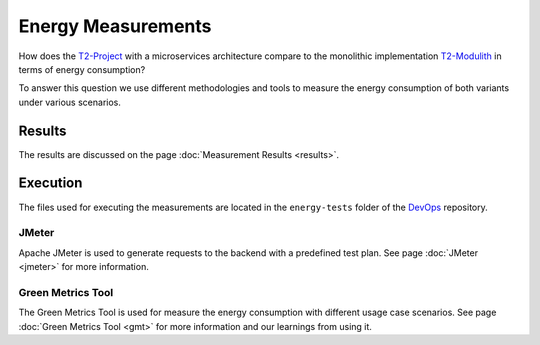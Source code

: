 ===================
Energy Measurements
===================

How does the `T2-Project <https://github.com/t2-project/t2-project>`_ with a microservices architecture compare to the monolithic implementation `T2-Modulith <https://github.com/t2-project/modulith/>`_ in terms of energy consumption?

To answer this question we use different methodologies and tools to measure the energy consumption of both variants under various scenarios.

Results
=======

The results are discussed on the page :doc:`Measurement Results <results>`.

Execution
=========

The files used for executing the measurements are located in the ``energy-tests`` folder of the `DevOps <https://github.com/t2-project/devops>`_ repository.

JMeter
------

Apache JMeter is used to generate requests to the backend with a predefined test plan.
See page :doc:`JMeter <jmeter>` for more information.

Green Metrics Tool
------------------

The Green Metrics Tool is used for measure the energy consumption with different usage case scenarios.
See page :doc:`Green Metrics Tool <gmt>` for more information and our learnings from using it.
